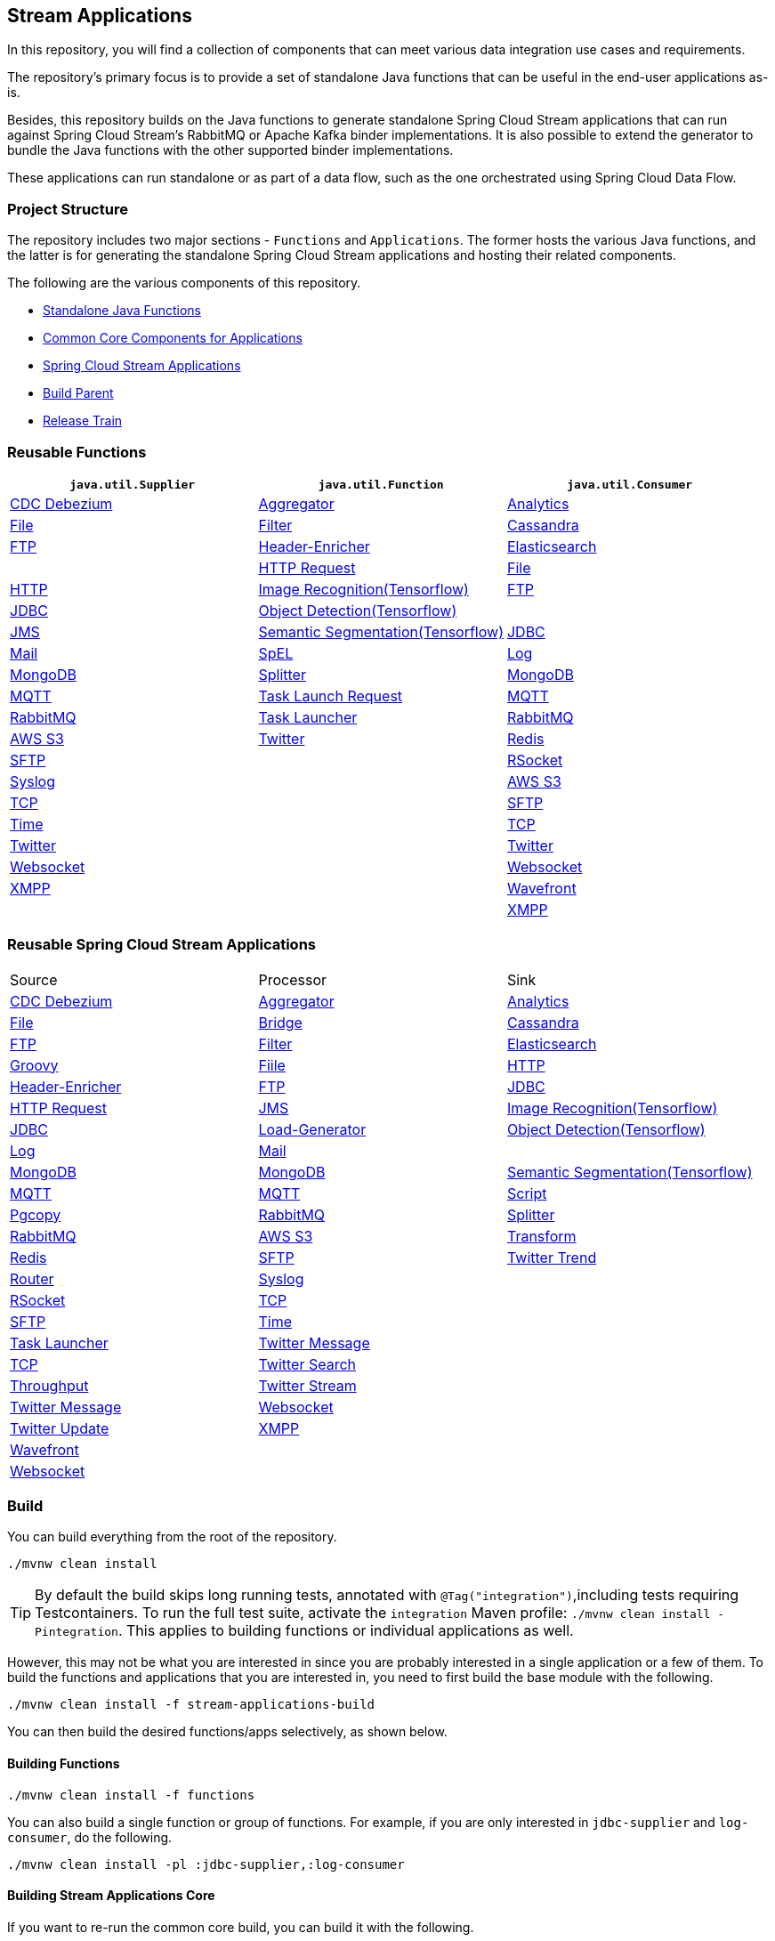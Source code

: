 == Stream Applications

In this repository, you will find a collection of components that can meet various data integration use cases and requirements.

The repository's primary focus is to provide a set of standalone Java functions that can be useful in the end-user applications as-is.

Besides, this repository builds on the Java functions to generate standalone Spring Cloud Stream applications that can run against Spring Cloud Stream's RabbitMQ or Apache Kafka binder implementations.
It is also possible to extend the generator to bundle the Java functions with the other supported binder implementations.

These applications can run standalone or as part of a data flow, such as the one orchestrated using Spring Cloud Data Flow.

=== Project Structure

The repository includes two major sections - `Functions` and `Applications`.
The former hosts the various Java functions, and the latter is for generating the standalone Spring Cloud Stream applications and hosting their related components.

The following are the various components of this repository.

* https://github.com/spring-cloud/stream-applications/tree/master/functions[Standalone Java Functions]
* https://github.com/spring-cloud/stream-applications/tree/master/applications/stream-applications-core[Common Core Components for Applications]
* https://github.com/spring-cloud/stream-applications/tree/master/applications[Spring Cloud Stream Applications]
* https://github.com/spring-cloud/stream-applications/tree/master/stream-applications-build[Build Parent]
* https://github.com/spring-cloud/stream-applications/tree/master/stream-applications-release-train[Release Train]

=== Reusable Functions

|===
| `java.util.Supplier` | `java.util.Function` | `java.util.Consumer`

|link:functions/supplier/cdc-debezium-supplier/README.adoc[CDC Debezium]
|link:functions/function/aggregator-function/README.adoc[Aggregator]
|link:functions/consumer/analytics-consumer/README.adoc[Analytics]
|link:functions/supplier/file-supplier/README.adoc[File]
|link:functions/function/filter-function/README.adoc[Filter]
|link:functions/consumer/cassandra-consumer/README.adoc[Cassandra]
|link:functions/supplier/ftp-supplier/README.adoc[FTP]
|link:functions/function/header-enricher-function/README.adoc[Header-Enricher]
|link:functions/consumer/elasticsearch-consumer/README.adoc[Elasticsearch]
|
|link:functions/function/http-request-function/README.adoc[HTTP Request]
|link:functions/consumer/file-consumer/README.adoc[File]
|link:functions/supplier/http-supplier/README.adoc[HTTP]
|link:functions/function/image-recognition-function/README.adoc[Image Recognition(Tensorflow)]
|link:functions/consumer/ftp-consumer/README.adoc[FTP]
|link:functions/supplier/jdbc-supplier/README.adoc[JDBC]
|link:functions/function/object-detection-function/README.adoc[Object Detection(Tensorflow)]
|
|link:functions/supplier/jms-supplier/README.adoc[JMS]
|link:functions/function/semantic-segmentation-function/README.adoc[Semantic Segmentation(Tensorflow)]
|link:functions/consumer/jdbc-consumer/README.adoc[JDBC]
|link:functions/supplier/mail-supplier/README.adoc[Mail]
|link:functions/function/spel-function/README.adoc[SpEL]
|link:functions/consumer/log-consumer/README.adoc[Log]
|link:functions/supplier/mongodb-supplier/README.adoc[MongoDB]
|link:functions/function/splitter-function/README.adoc[Splitter]
|link:functions/consumer/mongodb-consumer/README.adoc[MongoDB]
|link:functions/supplier/mqtt-supplier/README.adoc[MQTT]
|link:functions/function/task-launch-request-function/README.adoc[Task Launch Request]
|link:functions/consumer/mqtt-consumer/README.adoc[MQTT]
|link:functions/supplier/rabbit-supplier/README.adoc[RabbitMQ]
|link:functions/function/tasklauncher-function/README.adoc[Task Launcher]
|link:functions/consumer/rabbit-consumer/README.adoc[RabbitMQ]
|link:functions/supplier/s3-supplier/README.adoc[AWS S3]
|link:functions/function/twitter-function/README.adoc[Twitter]
|link:functions/consumer/redis-consumer/README.adoc[Redis]
|link:functions/supplier/sftp-supplier/README.adoc[SFTP]
|
|link:functions/consumer/rsocket-consumer/README.adoc[RSocket]
|link:functions/supplier/syslog-supplier/README.adoc[Syslog]
|
|link:functions/consumer/s3-consumer/README.adoc[AWS S3]
|link:functions/supplier/tcp-supplier/README.adoc[TCP]
|
|link:functions/consumer/sftp-consumer/README.adoc[SFTP]
|link:functions/supplier/time-supplier/README.adoc[Time]
|
|link:functions/consumer/tcp-consumer/README.adoc[TCP]
|link:functions/supplier/twitter-supplier/README.adoc[Twitter]
|
|link:functions/consumer/twitter-consumer/README.adoc[Twitter]
|link:functions/supplier/websocket-supplier/README.adoc[Websocket]
|
|link:functions/consumer/websocket-consumer/README.adoc[Websocket]
|link:functions/supplier/xmpp-supplier/README.adoc[XMPP]
|
|link:functions/consumer/wavefront-consumer/README.adoc[Wavefront]
|
|
|link:functions/consumer/xmpp-consumer/README.adoc[XMPP]
|===

=== Reusable Spring Cloud Stream Applications

|===
| Source | Processor | Sink
|link:applications/source/cdc-debezium-source/README.adoc[CDC Debezium]
|link:applications/processor/aggregator-processor/README.adoc[Aggregator]
|link:applications/sink/analytics-sink/README.adoc[Analytics]
|link:applications/source/file-source/README.adoc[File]
|link:applications/processor/bridge-processor/README.adoc[Bridge]
|link:applications/sink/cassandra-sink/README.adoc[Cassandra]
|link:applications/source/ftp-source/README.adoc[FTP]
|link:applications/processor/filter-processor/README.adoc[Filter]
|link:applications/sink/elasticsearch-sink/README.adoc[Elasticsearch]
|link:applications/processor/groovy-processor/README.adoc[Groovy]
|link:applications/sink/file-sink/README.adoc[Fiile]
|link:applications/source/http-source/README.adoc[HTTP]
|link:applications/processor/header-enricher-processor/README.adoc[Header-Enricher]
|link:applications/sink/ftp-sink/README.adoc[FTP]
|link:applications/source/jdbc-source/README.adoc[JDBC]
|link:applications/processor/http-request-processor/README.adoc[HTTP Request]
|link:applications/source/jms-source/README.adoc[JMS]
|link:applications/processor/image-recognition-processor/README.adoc[Image Recognition(Tensorflow)]
|link:applications/sink/jdbc-sink/README.adoc[JDBC]
|link:applications/source/load-generator-source/README.adoc[Load-Generator]
|link:applications/processor/object-detection-processor/README.adoc[Object Detection(Tensorflow)]
|link:applications/sink/log-sink/README.adoc[Log]
|link:applications/source/mail-source/README.adoc[Mail]
|
|link:applications/sink/mongodb-sink/README.adoc[MongoDB]
|link:applications/source/mongodb-source/README.adoc[MongoDB]
|link:applications/processor/semantic-segmentation-processor/README.adoc[Semantic Segmentation(Tensorflow)]
|link:applications/sink/mqtt-sink/README.adoc[MQTT]
|link:applications/source/mqtt-source/README.adoc[MQTT]
|link:applications/processor/script-processor/README.adoc[Script]
|link:applications/sink/pgcopy-sink/README.adoc[Pgcopy]
|link:applications/source/rabbit-source/README.adoc[RabbitMQ]
|link:applications/processor/splitter-processor/README.adoc[Splitter]
|link:applications/sink/rabbit-sink/README.adoc[RabbitMQ]
|link:applications/source/s3-source/README.adoc[AWS S3]
|link:applications/processor/transform-processor/README.adoc[Transform]
|link:applications/sink/redis-sink/README.adoc[Redis]
|link:applications/source/sftp-source/README.adoc[SFTP]
|link:applications/processor/twitter-trend-processor/README.adoc[Twitter Trend]
|link:applications/sink/router-sink/README.adoc[Router]
|link:applications/source/syslog-source/README.adoc[Syslog]
|
|link:applications/sink/rsocket-sink/README.adoc[RSocket]
|link:applications/source/tcp-source/README.adoc[TCP]
|
|link:applications/sink/sftp-sink/README.adoc[SFTP]
|link:applications/source/time-source/README.adoc[Time]
|
|link:applications/sink/tasklauncher-sink/README.adoc[Task Launcher]
|link:applications/source/twitter-message-source/README.adoc[Twitter Message]
|
|link:applications/sink/tcp-sink/README.adoc[TCP]
|link:applications/source/twitter-search-source/README.adoc[Twitter Search]
|
|link:applications/sink/throughput-sink/README.adoc[Throughput]
|link:applications/source/twitter-stream-source/README.adoc[Twitter Stream]
|
|link:applications/sink/twitter-message-sink/README.adoc[Twitter Message]
|link:applications/source/websocket-source/README.adoc[Websocket]
|
|link:applications/sink/twitter-update-sink/README.adoc[Twitter Update]
|link:applications/source/xmpp-source/README.adoc[XMPP]
|
|link:applications/sink/wavefront-sink/README.adoc[Wavefront]
|
|
|link:applications/sink/websocket-sink/README.adoc[Websocket]
|
|
|link:applications/sink/xmpp-sink/README.adoc[XMPP]
|===

=== Build

You can build everything from the root of the repository.

`./mvnw clean install`

TIP: By default the build skips long running tests, annotated with `@Tag("integration")`,including tests requiring Testcontainers. To run the full test suite, activate the `integration` Maven profile:
`./mvnw clean install -Pintegration`. This applies to building functions or individual applications as well.

However, this may not be what you are interested in since you are probably interested in a single application or a few of them.
To build the functions and applications that you are interested in, you need to first build the base module with the following.

`./mvnw clean install -f stream-applications-build`

You can then build the desired functions/apps selectively, as shown below.

==== Building Functions

`./mvnw clean install -f functions`

You can also build a single function or group of functions.
For example, if you are only interested in `jdbc-supplier` and `log-consumer`, do the following.

`./mvnw clean install -pl :jdbc-supplier,:log-consumer`

==== Building Stream Applications Core

If you want to re-run the common core build, you can build it with the following.

`./mvnw clean install -f applications/stream-applications-core`

=== Building Stream Applications

Let's assume that you want to build a `jdbc-source` application based on Kafka Binder in Spring Cloud Stream and Log Sink application based on Rabbit binder.

Here is what you need to do.
Assuming that you already built both functions and stream-applications-core as above,

[source,shell]
----
./mvnw clean package -pl :jdbc-source
cd applications/source/jdbc-source/apps/jdbc-source-kafka
./mvnw clean package
----

This will generate the Kafka binder based uber jar in the target folder.

Similarly, for the `log-sink`, do the following.

[source,shell]
----
./mvnw clean package -pl :log-sink
cd applications/sink/log-sink/apps/log-sink-rabbit
./mvnw clean package
----

Rebuild all applications and container images.

[source,shell]
----
./local/build-images.sh
----


=== Additional Resources

Here is a list of resources where you can find out more about using and developing functions and stream applications:

* link:docs/FunctionComposition.adoc[Function Composition]
* link:docs/Contributing.adoc[Contributing a New Function or Application to this Repository]

=== Code of Conduct

Please see our https://github.com/spring-projects/.github/blob/master/CODE_OF_CONDUCT.md[Code of Conduct]
